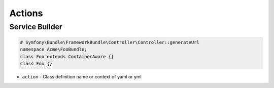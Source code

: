 .. index::
   single: Actions

Actions
========================

Service Builder
-------------------------
.. image:: container_builder.png
.. image:: container_builder_context.png

.. code-block:: php

  # Symfony\Bundle\FrameworkBundle\Controller\Controller::generateUrl
  namespace Acme\FooBundle;
  class Foo extends ContainerAware {}
  class Foo {}
  
* ``action`` - Class definition name or context of yaml or yml

